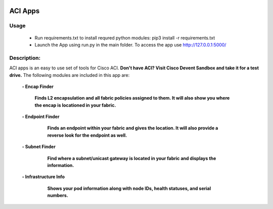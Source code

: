 .. image:: https://travis-ci.com/cober2019/ACIApps.svg?token=Jd38SqdR7ErpxMoqVxEQ&branch=main
    :target: https://travis-ci.com/cober2019/ACIApps
.. image:: https://img.shields.io/badge/APIC--4.1-passing-green
    :target: -
    

ACI Apps
=========

Usage
______

    - Run requirements.txt to install requred python modules: pip3 install -r requirements.txt
    - Launch the App using run.py in the main folder. To access the app use http://127.0.0.1:5000/

Description:
____________

ACI apps is an easy to use set of tools for Cisco ACI. **Don't have ACI? Visit Cisco Devent Sandbox and take it for a test drive.**
The following modules are included in this app are:
 
    **- Encap Finder**
    
        **Finds L2 encapsulation and all fabric policies assigned to them. It will also show you where the encap is locationed in your fabric.**
        
        .. image:: https://github.com/cober2019/ACIApps/blob/main/images/encapFinder.PNG
       
    **- Endpoint Finder**
    
        **Finds an endpoint within your fabric and gives the location. It will also provide a reverse look for the endpoint as well.**
        
       .. image:: https://github.com/cober2019/ACIApps/blob/main/images/ENDPOINTfINDER.PNG
    
       .. image:: https://github.com/cober2019/ACIApps/blob/main/images/GUI_EP_Lookup.PNG
        
    **- Subnet Finder**
    
        **Find where a subnet/unicast gateway is located in your fabric and displays the information.**
        
      .. image:: https://github.com/cober2019/ACIApps/blob/main/images/GatewayFinder.PNG
        
    **- Infrastructure Info**
    
       **Shows your pod information along with node IDs, health statuses, and serial numbers.**
       
      .. image:: https://github.com/cober2019/ACIApps/blob/main/images/infra.PNG
       
